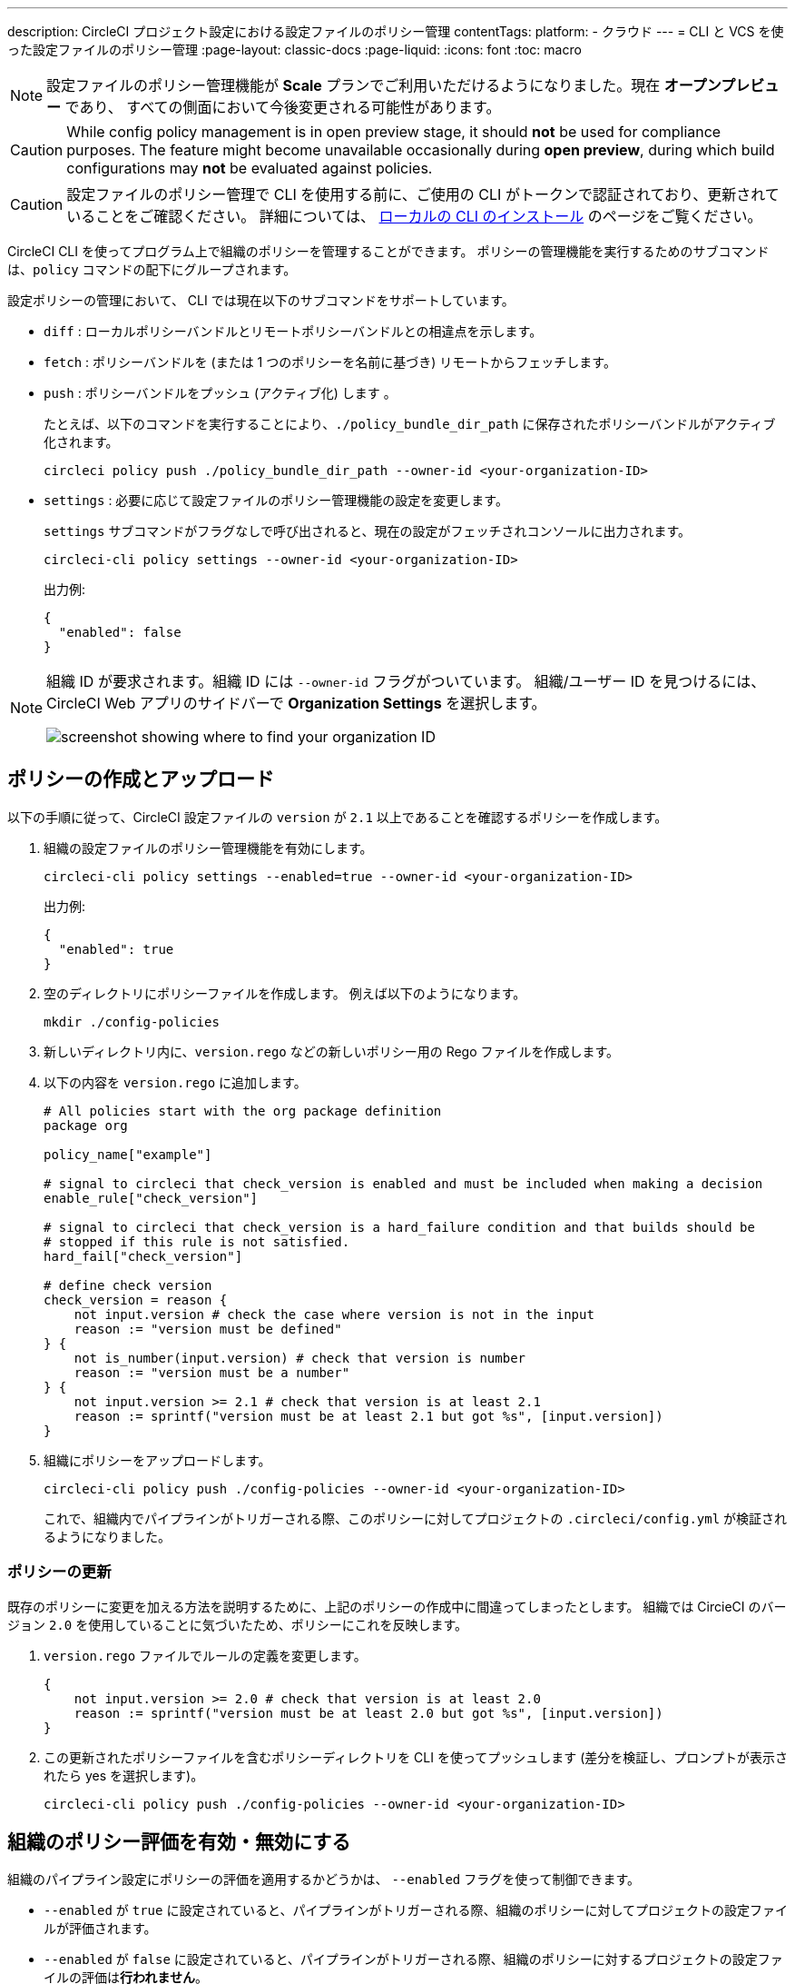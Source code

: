 ---

description: CircleCI プロジェクト設定における設定ファイルのポリシー管理
contentTags:
  platform:
  - クラウド
---
= CLI と VCS を使った設定ファイルのポリシー管理
:page-layout: classic-docs
:page-liquid:
:icons: font
:toc: macro

:toc-title:

NOTE: 設定ファイルのポリシー管理機能が **Scale** プランでご利用いただけるようになりました。現在 **オープンプレビュー** であり、 すべての側面において今後変更される可能性があります。

CAUTION: While config policy management is in open preview stage, it should **not** be used for compliance purposes. The feature might become unavailable occasionally during **open preview**, during which build configurations may **not** be evaluated against policies.

CAUTION: 設定ファイルのポリシー管理で CLI を使用する前に、ご使用の CLI がトークンで認証されており、更新されていることをご確認ください。 詳細については、 link:/docs/local-cli[ローカルの CLI のインストール] のページをご覧ください。

CircleCI CLI を使ってプログラム上で組織のポリシーを管理することができます。 ポリシーの管理機能を実行するためのサブコマンドは、`policy` コマンドの配下にグループされます。

設定ポリシーの管理において、 CLI では現在以下のサブコマンドをサポートしています。

* `diff` : ローカルポリシーバンドルとリモートポリシーバンドルとの相違点を示します。
* `fetch` : ポリシーバンドルを (または 1 つのポリシーを名前に基づき) リモートからフェッチします。
* `push` : ポリシーバンドルをプッシュ (アクティブ化) します 。
+
たとえば、以下のコマンドを実行することにより、`./policy_bundle_dir_path` に保存されたポリシーバンドルがアクティブ化されます。
+
[source,shell]
----
circleci policy push ./policy_bundle_dir_path --owner-id <your-organization-ID>
----
* `settings` : 必要に応じて設定ファイルのポリシー管理機能の設定を変更します。 
+
`settings` サブコマンドがフラグなしで呼び出されると、現在の設定がフェッチされコンソールに出力されます。
+
[source,shell]
----
circleci-cli policy settings --owner-id <your-organization-ID>
----
+
出力例:
+
[source,shell]
----
{
  "enabled": false
}
----

[NOTE]
====
組織 ID が要求されます。組織 ID には `--owner-id` フラグがついています。 組織/ユーザー ID を見つけるには、CircleCI Web アプリのサイドバーで **Organization Settings** を選択します。

image:org-id.png[screenshot showing where to find your organization ID]
====

[#create-and-upload-a-policy]
== ポリシーの作成とアップロード

以下の手順に従って、CircleCI 設定ファイルの `version` が `2.1` 以上であることを確認するポリシーを作成します。

. 組織の設定ファイルのポリシー管理機能を有効にします。
+
[source,shell]
----
circleci-cli policy settings --enabled=true --owner-id <your-organization-ID>
----
+
出力例:
+
[source,shell]
----
{
  "enabled": true
}
----
. 空のディレクトリにポリシーファイルを作成します。 例えば以下のようになります。
+
[source,shell]
----
mkdir ./config-policies
----
. 新しいディレクトリ内に、`version.rego` などの新しいポリシー用の Rego ファイルを作成します。
. 以下の内容を `version.rego` に追加します。
+
[source,rego]
----
# All policies start with the org package definition
package org

policy_name["example"]

# signal to circleci that check_version is enabled and must be included when making a decision
enable_rule["check_version"]

# signal to circleci that check_version is a hard_failure condition and that builds should be
# stopped if this rule is not satisfied.
hard_fail["check_version"]

# define check version
check_version = reason {
    not input.version # check the case where version is not in the input
    reason := "version must be defined"
} {
    not is_number(input.version) # check that version is number
    reason := "version must be a number"
} {
    not input.version >= 2.1 # check that version is at least 2.1
    reason := sprintf("version must be at least 2.1 but got %s", [input.version])
}
----
. 組織にポリシーをアップロードします。
+
[source,shell]
----
circleci-cli policy push ./config-policies --owner-id <your-organization-ID>
----
+
これで、組織内でパイプラインがトリガーされる際、このポリシーに対してプロジェクトの `.circleci/config.yml` が検証されるようになりました。

[#update-a-policy]
=== ポリシーの更新

既存のポリシーに変更を加える方法を説明するために、上記のポリシーの作成中に間違ってしまったとします。 組織では CircieCI のバージョン `2.0` を使用していることに気づいたため、ポリシーにこれを反映します。

. `version.rego` ファイルでルールの定義を変更します。
+
[source,rego]
----
{
    not input.version >= 2.0 # check that version is at least 2.0
    reason := sprintf("version must be at least 2.0 but got %s", [input.version])
}
----
. この更新されたポリシーファイルを含むポリシーディレクトリを CLI を使ってプッシュします (差分を検証し、プロンプトが表示されたら yes を選択します)。
+
[source,shell]
----
circleci-cli policy push ./config-policies --owner-id <your-organization-ID>
----

[#config-policy-management-enablement]
== 組織のポリシー評価を有効・無効にする

組織のパイプライン設定にポリシーの評価を適用するかどうかは、 `--enabled` フラグを使って制御できます。

* `--enabled` が `true` に設定されていると、パイプラインがトリガーされる際、組織のポリシーに対してプロジェクトの設定ファイルが評価されます。
* `--enabled` が `false` に設定されていると、パイプラインがトリガーされる際、組織のポリシーに対するプロジェクトの設定ファイルの評価は**行われません**。

[source,shell]
----
circleci-cli policy settings --enabled=true --owner-id <your-organization-ID>
----

出力例:

[source,shell]
----
{
  "enabled": true
}
----

[#manage-policies-with-your-vcs]
== VCS を使ったポリシーの管理

CircleCI のポリシーは、ポリシーのディレクトリを CLI を介して CircleCI にプッシュして管理します。 推奨されるポリシーディレクトリの管理方法は、組織の VCS のレポジトリにポリシーディレクトリを保存することです。 これは、CircleCI の内部でポリシーを管理する方法です。
 ポリシーバンドルのプッシュは CircleCI パイプラインをトリガーすることで実行されます。

ポリシーのプッシュにボットアカウントを作成し、関連付けられている CircleCI パーソナル API トークンを使って認証することを推奨します。 最大限のセキュリティを確保するには、トークンを環境変数としてコンテキスト内に保存し、そのコンテキストをポリシーの管理を担当するグループに制限する必要があります 詳細については、link:/docs/contexts[コンテキストの使用] のページを参照してください。

[set-up-a-config-policy-management-ci-pipeline]
=== 設定ファイルのポリシー管理用 CI パイプラインのセットアップ

. VCS にポリシーを管理するためのレポジトリをセットアップします。
. Rego ポリシーファイル用のディレクトリを、以下のように作成します。
+
[source,shell]
----
mkdir ./config-policies
----
. ポリシーのリポジトリ用の `.circleci/config.yml` ファイルを作成し、以下の設定サンプルをコピー & ペーストします。 このサンプルでは、`main` ブランチのコミット時に CircleCI にポリシーをプッシュし、他のすべてのブランチへのコミット時のポリシーバンドルにおける差分を表示します。
+
[source,yaml]
----
version: 2.1

orbs:
  circleci-cli: circleci/circleci-cli@0.1.9 # Use orb to make the `circleci-cli/default` executor available for running jobs

workflows:
  main-workflow:
    jobs:
      - diff-policy-bundle:
          context: <my-context>
          filters:
            branches:
              ignore: main # on all branches other than main
      - push-policy-bundle:
          context: <my-context>
          filters:
            branches:
              only: main # only on the main branch

jobs:
  diff-policy-bundle:
    executor: circleci-cli/default
    resource_class: small
    steps:
      - checkout
      - run:
          name: Diff policy bundle
          command: circleci policy diff ./config --owner-id $ORG_ID # show a diff of the policy bundle

  push-policy-bundle:
    executor: circleci-cli/default
    resource_class: small
    steps:
      - checkout
      - run:
          name: Push policy bundle
          command: circleci policy push ./config --no-prompt --owner-id $ORG_ID # push the policy bundle to CircleCI
----

NOTE: `$ORG_ID` は組織 ID を保存するための環境変数です。

NOTE: 各ジョブのコンテキストは `<my-context>` です。 このコンテキスト名は任意ですが、CLI を認証するには、環境変数 `CIRCLECI_CLI_TOKEN` を宣言する必要があります。